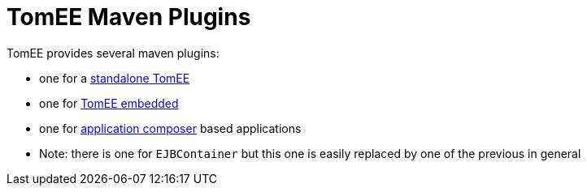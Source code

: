 = TomEE Maven Plugins
:jbake-date: 2016-03-16
:jbake-type: page
:jbake-status: published
:jbake-tomeepdf:

TomEE provides several maven plugins:

- one for a link:maven/tomee.html[standalone TomEE]
- one for link:maven/embedded.html[TomEE embedded]
- one for link:maven/applicationcomposer.html[application composer] based applications
- Note: there is one for `EJBContainer` but this one is easily replaced by one of the previous in general
